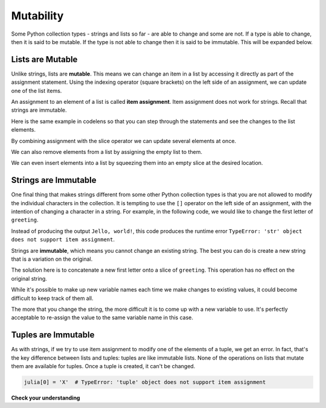 ..  Copyright (C)  Brad Miller, David Ranum, Jeffrey Elkner, Peter Wentworth, Allen B. Downey, Chris
    Meyers, and Dario Mitchell.  Permission is granted to copy, distribute
    and/or modify this document under the terms of the GNU Free Documentation
    License, Version 1.3 or any later version published by the Free Software
    Foundation; with Invariant Sections being Forward, Prefaces, and
    Contributor List, no Front-Cover Texts, and no Back-Cover Texts.  A copy of
    the license is included in the section entitled "GNU Free Documentation
    License".

.. _mutability:

.. qnum::
   :prefix: seqmut-1-
   :start: 1

.. index:: mutable, immutable
   runtime error; string item assignment
   string; immutable

Mutability
==========

Some Python collection types - strings and lists so far - are able to change and some are not. If 
a type is able to change, then it is said to be mutable. If the type is not able to change then it
is said to be immutable. This will be expanded below.

Lists are Mutable
-----------------

Unlike strings, lists are **mutable**. This means we can change an item in a list by accessing
it directly as part of the assignment statement. Using the indexing operator (square brackets) on
the left side of an assignment, we can update one of the list items.

.. activecode:: ac8_1_4

    fruit = ["banana", "apple", "cherry"]
    print(fruit)

    fruit[0] = "pear"
    fruit[-1] = "orange"
    print(fruit)


An assignment to an element of a list is called **item assignment**. Item assignment does not work
for strings. Recall that strings are immutable.

Here is the same example in codelens so that you can step through the statements and see the
changes to the list elements.

.. codelens:: clens8_1_1
    :python: py3

    fruit = ["banana", "apple", "cherry"]

    fruit[0] = "pear"
    fruit[-1] = "orange"

By combining assignment with the slice operator we can update several elements at once.

.. activecode:: ac8_1_5

    alist = ['a', 'b', 'c', 'd', 'e', 'f']
    alist[1:3] = ['x', 'y']
    print(alist)

We can also remove elements from a list by assigning the empty list to them.

.. activecode:: ac8_1_6

    alist = ['a', 'b', 'c', 'd', 'e', 'f']
    alist[1:3] = []
    print(alist)

We can even insert elements into a list by squeezing them into an empty slice at the
desired location.

.. activecode:: ac8_1_7

    alist = ['a', 'd', 'f']
    alist[1:1] = ['b', 'c']
    print(alist)
    alist[4:4] = ['e']
    print(alist)

Strings are Immutable
---------------------

One final thing that makes strings different from some other Python collection types is that
you are not allowed to modify the individual characters in the collection. It is tempting to use 
the ``[]`` operator on the left side of an assignment, with the intention of changing a character 
in a string. For example, in the following code, we would like to change the first letter of 
``greeting``.

.. activecode:: ac8_1_1
    
    greeting = "Hello, world!"
    greeting[0] = 'J'            # ERROR!
    print(greeting)

Instead of producing the output ``Jello, world!``, this code produces the
runtime error ``TypeError: 'str' object does not support item assignment``.

Strings are **immutable**, which means you cannot change an existing string. The
best you can do is create a new string that is a variation on the original.

.. activecode:: ac8_1_2
    
    greeting = "Hello, world!"
    newGreeting = 'J' + greeting[1:]
    print(newGreeting)
    print(greeting)          # same as it was

The solution here is to concatenate a new first letter onto a slice of ``greeting``. 
This operation has no effect on the original string.

While it's possible to make up new variable names each time we make changes to existing
values, it could become difficult to keep track of them all.

.. activecode:: ac8_1_3

    phrase = "many moons"
    phrase_expanded = phrase + " and many stars"
    phrase_larger = phrase_expanded + " litter"
    phrase_complete = "M" + phrase_larger[1:] + "the night sky."
    excited_phrase_complete = phrase_complete[:-1] + "!"

The more that you change the string, the more difficult it is to come up with a new variable to use. It's perfectly acceptable to re-assign the value to the same variable name in this case.

Tuples are Immutable
--------------------

As with strings, if we try to use item assignment to modify one of the elements of a tuple, we get an error. In fact, that's the key difference between lists and tuples: tuples are like immutable lists. None of the operations on lists that mutate them are available for tuples. Once a tuple is created, it can't be changed.

.. sourcecode:: python

    julia[0] = 'X'  # TypeError: 'tuple' object does not support item assignment




**Check your understanding**

.. mchoice:: question8_1_1
   :answer_a: [4,2,True,8,6,5]
   :answer_b: [4,2,True,6,5]
   :answer_c: Error, it is illegal to assign
   :correct: b
   :feedback_a: Item assignment does not insert the new item into the list.
   :feedback_b: Yes, the value True is placed in the list at index 2. It replaces 8.
   :feedback_c: Item assignment is allowed with lists. Lists are mutable.
   :practice: T

   What is printed by the following statements?
   
   .. code-block:: python

     alist = [4,2,8,6,5]
     alist[2] = True
     print(alist)

.. mchoice:: question8_1_2
   :answer_a: Ball
   :answer_b: Call
   :answer_c: Error
   :correct: c
   :feedback_a: Assignment is not allowed with strings.
   :feedback_b: Assignment is not allowed with strings.
   :feedback_c: Yes, strings are immutable.
   :practice: T

   What is printed by the following statements:
   
   .. code-block:: python

      s = "Ball"
      s[0] = "C"
      print(s)

